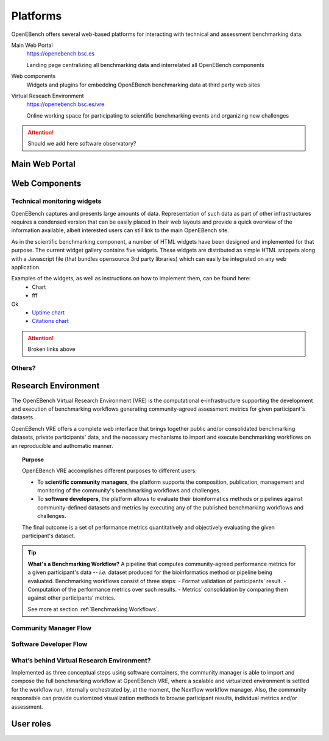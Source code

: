*********************************
Platforms
*********************************

OpenEBench offers several web-based platforms for interacting with technical and assessment benchmarking data.
     
Main Web Portal
   https://openebench.bsc.es
   
   Landing page centralizing all benchmarking data and interrelated all OpenEBench components
   
Web components
    Widgets and plugins for embedding OpenEBench benchmarking data at third party web sites
        
Virtual Reseach Environment
   https://openebench.bsc.es/vre
   
   Online working space for participating to scientific benchmarking events and organizing new challenges
 
.. Attention::
    Should we add here software observatory?
 
.. seealso::
    .. toctree::
       :maxdepth: 4
       
       2_platform 


===============
Main Web Portal
===============


===============
Web Components
===============

Technical monitoring widgets
----------------------------

OpenEBench captures and presents large amounts of data. Representation of such data as part of other infrastructures requires a condensed version that can be easily placed in their web layouts and provide a quick overview of the information available, albeit interested users can still link to the main OpenEBench site. 

As in the scientific benchmarking component, a number of HTML widgets have been designed and implemented for that purpose. The current widget gallery contains five widgets. These widgets are distributed as simple HTML snippets along with a Javascript file (that bundles opensource 3rd  party libraries) which can easily be integrated on any web application.

Examples of the widgets, as well as instructions on how to implement them, can be found here:
     - Chart
     - fff
Ok
     - `Uptime chart <https://github.com/inab/uptime-chart-OEB/blob/master/README.md>`__
     - `Citations chart <https://github.com/inab/citations-widget-OEB/blob/master/README.md>`__

.. Attention::
    Broken links above

Others?
-------

====================
Research Environment
====================

The OpenEBench Virtual Research Environment (VRE) is the computational e-infrastructure supporting the development and execution of benchmarking workflows generating community-agreed assessment metrics for given participant's datasets.

.. centered:: https://openebench.bsc.es/vre

OpenEBench VRE offers a complete web interface that brings together public and/or consolidated benchmarking datasets, private participants' data, and the necessary mechanisms to import and execute benchmarking workflows on an reproducible and authomatic manner.

.. topic:: Purpose

     OpenEBench VRE accomplishes different purposes to different users:
     
     -   To **scientific community managers**, the platform supports the composition, publication, management and monitoring of the community's benchmarking workflows and challenges.

     -   To **software developers**, the platform allows to evaluate their bioinformatics methods or pipelines against community-defined datasets and metrics by executing any of the published benchmarking workflows and challenges.

     The final outcome is a set of performance metrics quantitatively and objectively evaluating the given participant's dataset.

.. tip:: **What's a Benchmarking Workflow?**
     A pipeline that computes community-agreed performance metrics for a given participant's data -- *i.e.* dataset produced for the bioinformatics method or pipeline being evaluated. Benchmarking workflows consist of three steps:
     -   Format validation of participants' result.
     -   Computation of the performance metrics over such results.
     -   Metrics' consolidation by comparing them against other participants' metrics.
     
     See more at section :ref:`Benchmarking Workflows`.

Community Manager Flow
----------------------

Software Developer Flow
-----------------------

What’s behind Virtual Research Environment?
--------------------------------------------

Implemented as three conceptual steps using software containers, the community manager is able to import and compose the full benchmarking
workflow at OpenEBench VRE, where a scalable and virtualized environment is settled for the workflow run, internally orchestrated by, at the moment, the Nextflow workflow manager. Also, the community responsible can provide customized visualization methods to browse participant results, individual metrics and/or assessment.

====================
User roles
====================
   

